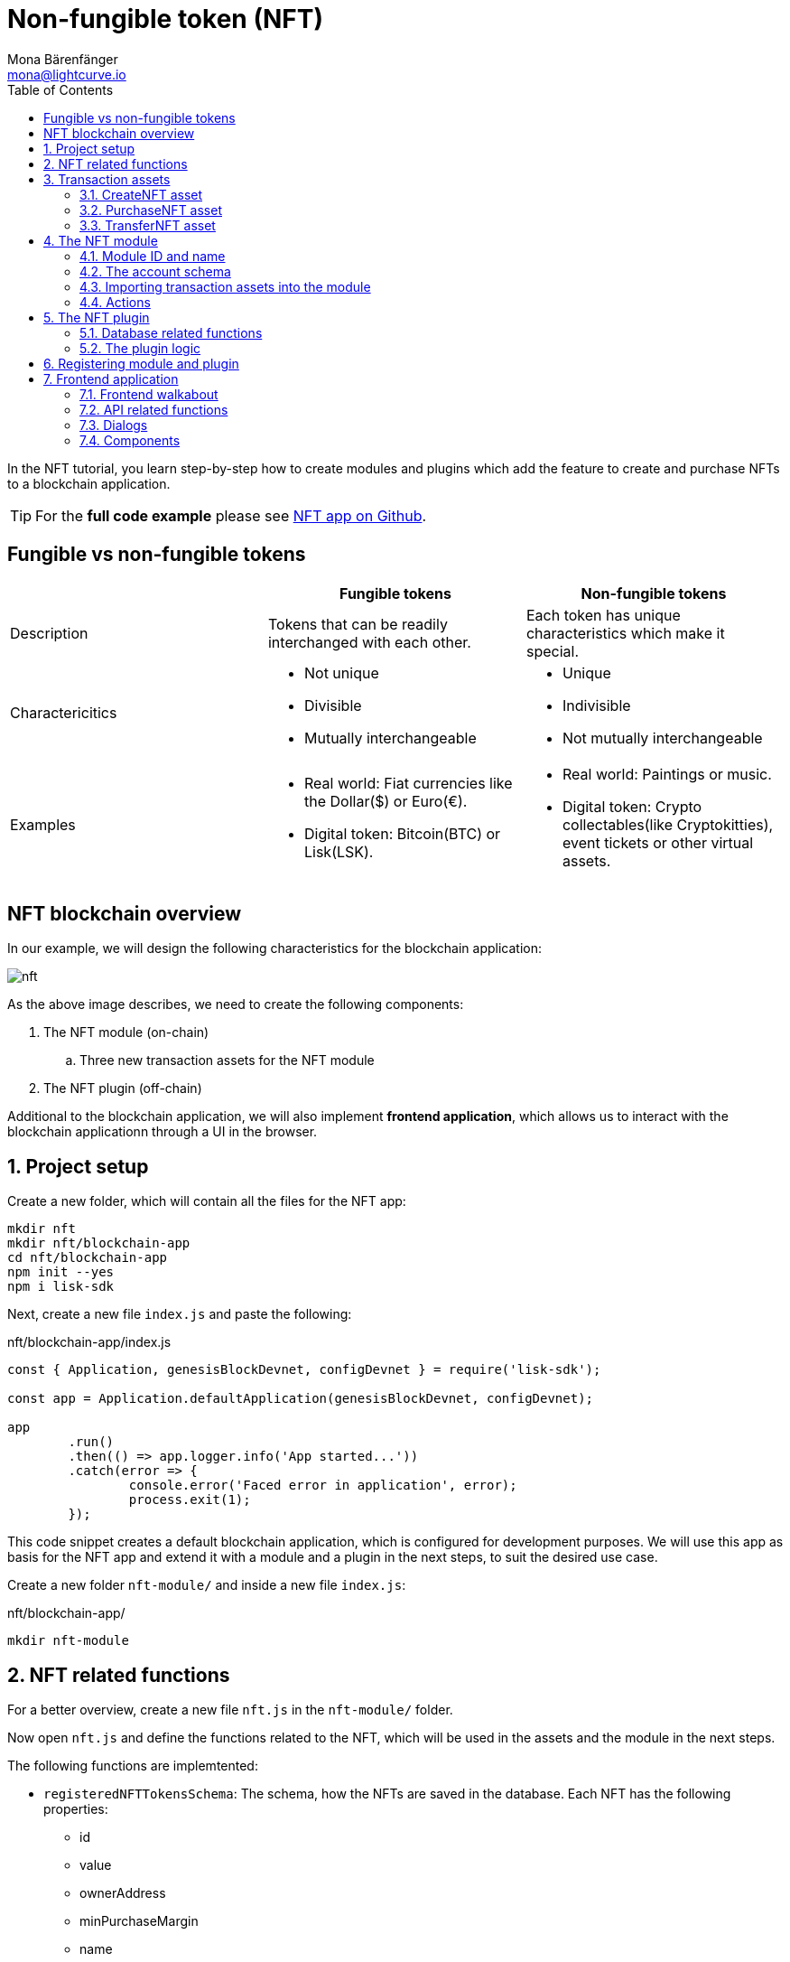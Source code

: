 = Non-fungible token (NFT)
Mona Bärenfänger <mona@lightcurve.io>
// Settings
:toc:
:idprefix:
:idseparator: -
:imagesdir: ../../assets/images
:experimental:
// External URLs
:url_github_nft: https://github.com/LiskHQ/lisk-sdk-examples/tree/development/tutorials/nft
:url_react_docs: https://reactjs.org/docs/getting-started.html
// Project URLs
:url_references_schemas: references/schemas.adoc
:url_references_token_module: token-module.adoc

In the NFT tutorial, you learn step-by-step how to create modules and plugins which add the feature to create and purchase NFTs to a blockchain application.

TIP: For the *full code example* please see {url_github_nft}[NFT app on Github^].

== Fungible vs non-fungible tokens

[cols=",,",options="header",stripes="hover"]
|===
|
|Fungible tokens
|Non-fungible tokens


|Description
|Tokens that can be readily interchanged with each other.
|Each token has unique characteristics which make it special.

|Charactericitics
a|
* Not unique
* Divisible
* Mutually interchangeable

a|
* Unique
* Indivisible
* Not mutually interchangeable

|Examples
a|
* Real world: Fiat currencies like the Dollar($) or Euro(€).
* Digital token: Bitcoin(BTC) or Lisk(LSK).
a|
* Real world: Paintings or music.
* Digital token: Crypto collectables(like Cryptokitties), event tickets or other virtual assets.
|===

== NFT blockchain overview

In our example, we will design the following characteristics for the blockchain application:

image:tutorials/nft/nft.png[]

As the above image describes, we need to create the following components:

. The NFT module (on-chain)
.. Three new transaction assets for the NFT module
. The NFT plugin (off-chain)

Additional to the blockchain application, we will also implement **frontend application**, which allows us to interact with the blockchain applicationn through a UI in the browser.

:sectnums:

== Project setup

Create a new folder, which will contain all the files for the NFT app:

[source,bash]
----
mkdir nft
mkdir nft/blockchain-app
cd nft/blockchain-app
npm init --yes
npm i lisk-sdk
----

Next, create a new file `index.js` and paste the following:

.nft/blockchain-app/index.js
[source,js]
----
const { Application, genesisBlockDevnet, configDevnet } = require('lisk-sdk');

const app = Application.defaultApplication(genesisBlockDevnet, configDevnet);

app
	.run()
	.then(() => app.logger.info('App started...'))
	.catch(error => {
		console.error('Faced error in application', error);
		process.exit(1);
	});
----

This code snippet creates a default blockchain application, which is configured for development purposes.
We will use this app as basis for the NFT app and extend it with a module and a plugin in the next steps, to suit the desired use case.

Create a new folder `nft-module/` and inside a new file `index.js`:

.nft/blockchain-app/
[source,bash]
----
mkdir nft-module
----

== NFT related functions

For a better overview, create a new file `nft.js` in the `nft-module/` folder.

Now open `nft.js` and define the functions related to the NFT, which will be used in the assets and the module in the next steps.

The following functions are implemtented:

* `registeredNFTTokensSchema`: The schema, how the NFTs are saved in the database.
Each NFT has the following properties:
** id
** value
** ownerAddress
** minPurchaseMargin
** name
* `CHAIN_STATE_NFT_TOKENS`: The key under which the NFTs are saved in the database.
* `createNFTToken()`: Creates a new NFT based on provided `name`, `ownerAddress`, `nonce`, `value` and  `minPurchaseMargin`.
The ID for the NFT is created by combining and hashing the owner address and its' current nonce, which in combination always creates a unique value.
This way it is ensured that each newly created NFT has a unique ID in the database.
* `setAllNFTTokens()`: Saves provided NFTs to the database.
* `getAllNFTTokens()`: Retrieves NFTs from the database.
* `getAllNFTTokensAsJSON()`: Returns all NFTs from the database as JSON.

[NOTE]
====
You might have spotted, that we use special parameters in the functions, like `stateStore` and `dataAccess`.
These variables are available in the module or plugin files, and are explained in more detail in the next sections.
====

.nft/blockchain-app/nft-module/nft.js
[source,js]
----
const { codec, cryptography } = require("lisk-sdk");

const registeredNFTTokensSchema = {
  $id: "lisk/nft/registeredTokens",
  type: "object",
  required: ["registeredNFTTokens"],
  properties: {
    registeredNFTTokens: {
      type: "array",
      fieldNumber: 1,
      items: {
        type: "object",
        required: ["id", "value", "ownerAddress", "minPurchaseMargin", "name"],
        properties: {
          id: {
            dataType: "bytes",
            fieldNumber: 1,
          },
          value: {
            dataType: "uint64",
            fieldNumber: 2,
          },
          ownerAddress: {
            dataType: "bytes",
            fieldNumber: 3,
          },
          minPurchaseMargin: {
            dataType: "uint32",
            fieldNumber: 4,
          },
          name: {
            dataType: "string",
            fieldNumber: 5,
          },
        },
      },
    },
  },
};

const CHAIN_STATE_NFT_TOKENS = "nft:registeredNFTTokens";

const createNFTToken = ({ name, ownerAddress, nonce, value, minPurchaseMargin }) => {
  const nonceBuffer = Buffer.alloc(8);
  nonceBuffer.writeBigInt64LE(nonce);
  // Create a unique seed by using a combination of the owner account address and the current nonce of the account.
  const seed = Buffer.concat([ownerAddress, nonceBuffer]);
  const id = cryptography.hash(seed);

  return {
    id,
    minPurchaseMargin,
    name,
    ownerAddress,
    value,
  };
};

const getAllNFTTokens = async (stateStore) => {
  const registeredTokensBuffer = await stateStore.chain.get(
    CHAIN_STATE_NFT_TOKENS
  );
  if (!registeredTokensBuffer) {
    return [];
  }

  const registeredTokens = codec.decode(
    registeredNFTTokensSchema,
    registeredTokensBuffer
  );

  return registeredTokens.registeredNFTTokens;
};

const getAllNFTTokensAsJSON = async (dataAccess) => {
  const registeredTokensBuffer = await dataAccess.getChainState(
    CHAIN_STATE_NFT_TOKENS
  );

  if (!registeredTokensBuffer) {
    return [];
  }

  const registeredTokens = codec.decode(
    registeredNFTTokensSchema,
    registeredTokensBuffer
  );

  return codec.toJSON(registeredNFTTokensSchema, registeredTokens)
    .registeredNFTTokens;
};

const setAllNFTTokens = async (stateStore, NFTTokens) => {
  const registeredTokens = {
    registeredNFTTokens: NFTTokens.sort((a, b) => a.id.compare(b.id)),
  };

  await stateStore.chain.set(
    CHAIN_STATE_NFT_TOKENS,
    codec.encode(registeredNFTTokensSchema, registeredTokens)
  );
};

module.exports = {
  registeredNFTTokensSchema,
  CHAIN_STATE_NFT_TOKENS,
  getAllNFTTokens,
  setAllNFTTokens,
  getAllNFTTokensAsJSON,
  createNFTToken,
};
----

== Transaction assets

The user shall have the ability to create, purchase and transfer NFTs in the network.
To do this, we create the corresponding transaction assets for the NFT module.
These transaction assets each define both, the asset schema for the transaction data, and the logic, how this data is applied and stored in the database.


.nft/blockchain-app/nft-module/
[source,bash]
----
mkdir transactions <1>
cd transactions/
----

<1> Create a new folder `transactions/`, which will contain the files for the transaction assets.

=== CreateNFT asset

Create a new file `create_nft.js` inside the newly created `transactions/` folder.

Now open the file and paste the code below:

.nft/blockchain-app/nft-module/transactions/create_nft.js
[source,js]
----
const { BaseAsset } = require("lisk-sdk");

// extend base asset to implement your custom asset
class CreateNFTAsset extends BaseAsset { <1>

}

module.exports = CreateNFTAsset; <2>
----

<1> Extend from the base asset to implement a custom asset.
<2> Export the asset, so it can be imported later into the custom module.

Now define all required properties for the transaction asset one after another.

==== Asset ID and name
.nft/blockchain-app/nft-module/transactions/create_nft.js
[source,js]
----
const { BaseAsset } = require("lisk-sdk");

// extend base asset to implement your custom asset
class CreateNFTAsset extends BaseAsset {
  // define unique asset name and id
  name = "createNFT"; <1>
  id = 0; <2>
}

module.exports = CreateNFTAsset;
----

<1> Set the asset name to `"createNFT"`.
<2> Set the asset id to `1`.

==== Asset schema

The asset schema describes the required datatypes and the structure of the data in the respective transaction asset.

TIP: For more information how schemas are used in the application, check out the xref:{url_references_schemas}[] reference.

For creating a new NFT, we require the following information:

* Name: The name of the NFT.
* Initial value: The inital value of the NFT.
* Minimal purchase margin: The % value of the initial value, that is added to the initial value when purchasing the NFT.

Therefore, create the schema like described below:

.nft/blockchain-app/nft-module/transactions/create_nft.js
[source,js]
----
const { BaseAsset } = require("lisk-sdk");

// extend base asset to implement your custom asset
class CreateNFTAsset extends BaseAsset {
  // define unique asset name and id
  name = "createNFT";
  id = 0;
  // define asset schema for serialization
  schema = {
    $id: "lisk/nft/create",
    type: "object",
    required: ["minPurchaseMargin", "initValue", "name"],
    properties: {
      minPurchaseMargin: {
        dataType: "uint32",
        fieldNumber: 1,
      },
      initValue: {
        dataType: "uint64",
        fieldNumber: 2,
      },
      name: {
        dataType: "string",
        fieldNumber: 3,
      },
    },
  };
}

module.exports = CreateNFTAsset;
----

Now that the `schema` defines what data to expect, we can use the `validate()` function to validate the received data of the transaction asset before applying it.

==== The `validate()` function

Before the data in the transaction asset is applied in the next step, use the `validate()` function to verify the correctness of the submitted data.

The `validate()` function has access to:

* `asset`: the posted transaction asset.

.nft/blockchain-app/nft-module/transactions/create_nft.js
[source,js]
----
const { BaseAsset } = require("lisk-sdk");

// extend base asset to implement your custom asset
class CreateNFTAsset extends BaseAsset {
  // define unique asset name and id
  name = "createNFT";
  id = 0;
  // define asset schema for serialization
  schema = {
    $id: "lisk/nft/create",
    type: "object",
    required: ["minPurchaseMargin", "initValue", "name"],
    properties: {
      minPurchaseMargin: {
        dataType: "uint32",
        fieldNumber: 1,
      },
      initValue: {
        dataType: "uint64",
        fieldNumber: 2,
      },
      name: {
        dataType: "string",
        fieldNumber: 3,
      },
    },
  };

  // verify if init value is > 0 <1>
  validate({asset}) {
    if (asset.initValue <= 0) {
      throw new Error("NFT init value is too low.");
    }
  };
}

module.exports = CreateNFTAsset;
----

<1> Verifies that the initial value of the NFT is greater than 0.
If not, the transaction is not applied, and a corresponding error is thrown.

==== The `apply()` function

The `apply()` function has access to:

* `asset`: the posted transaction asset.
* `stateStore`: The state store is a data structure that holds temporary state while processing a block.
It is used here to get and set certain data from and to the database.
* `reducerHandler`: Allows to use reducer functions of other modules inside the `apply()` function.
* `transaction`: the complete transaction object.

.nft/blockchain-app/nft-module/transactions/create_nft.js
[source,js]
----
const { BaseAsset } = require("lisk-sdk");
const {
  getAllNFTTokens,
  setAllNFTTokens,
  createNFTToken,
} = require("../nft"); <1>

// extend base asset to implement your custom asset
class CreateNFTAsset extends BaseAsset {
  // define unique asset name and id
  name = "createNFT";
  id = 0;
  // define asset schema for serialization
  schema = {
    $id: "lisk/nft/create",
    type: "object",
    required: ["minPurchaseMargin", "initValue", "name"],
    properties: {
      minPurchaseMargin: {
        dataType: "uint32",
        fieldNumber: 1,
      },
      initValue: {
        dataType: "uint64",
        fieldNumber: 2,
      },
      name: {
        dataType: "string",
        fieldNumber: 3,
      },
    },
  };

  // verify if init value is > 0
  validate({asset}) {
    if (asset.initValue <= 0) {
      throw new Error("NFT init value is too low.");
    }
  };

  async apply({ asset, stateStore, reducerHandler, transaction }) {
    // create NFT <2>
    const senderAddress = transaction.senderAddress;
    const senderAccount = await stateStore.account.get(senderAddress);
    const nftToken = createNFTToken({
      name: asset.name,
      ownerAddress: senderAddress,
      nonce: transaction.nonce,
      value: asset.initValue,
      minPurchaseMargin: asset.minPurchaseMargin,
    });

    // update sender account with unique NFT ID <3>
    senderAccount.nft.ownNFTs.push(nftToken.id);
    await stateStore.account.set(senderAddress, senderAccount);

    // debit tokens from sender account to create an NFT <4>
    await reducerHandler.invoke("token:debit", {
      address: senderAddress,
      amount: asset.initValue,
    });

    // save NFTs <5>
    const allTokens = await getAllNFTTokens(stateStore);
    allTokens.push(nftToken);
    await setAllNFTTokens(stateStore, allTokens);
  }
}

module.exports = CreateNFTAsset;
----

<1> Import `getAllNFTTokens`, `setAllNFTTokens` and `createNFTToken` fromt her `nft.js` file.
<2> Create the NFT based on the asset data and the sender address of the transaction.
<3> Push the ID of the newly created NFT into the sender account.
Save the updated sender account in the database.
<4> Debit the initial value of the NFT from the sender account.
<5> Push the newly created NFT into the list of all NFTs and save it in the database.

=== PurchaseNFT asset

Create a new file `purchase_nft.js` inside the `transactions/` folder.

Analog to the implementation of the `createNFT` asset, create the `purchaseNFT` asset by pasting the snippet below.

.nft/blockchain-app/nft-module/transactions/purchase_nft.js
[source,js]
----
const { BaseAsset } = require("lisk-sdk");
const { getAllNFTTokens, setAllNFTTokens } = require("../nft");

// extend base asset to implement your custom asset
class PurchaseNFTAsset extends BaseAsset {
  // define unique asset name and id
  name = "purchaseNFT";
  id = 1;
  // define asset schema for serialization
  schema = {
    $id: "lisk/nft/purchase",
    type: "object",
    required: ["nftId", "purchaseValue", "name"],
    properties: {
      nftId: {
        dataType: "bytes",
        fieldNumber: 1,
      },
      purchaseValue: {
        dataType: "uint64",
        fieldNumber: 2,
      },
      name: {
        dataType: "string",
        fieldNumber: 3,
      },
    },
  };

  async apply({ asset, stateStore, reducerHandler, transaction }) {
    // verify if purchasing nft exists <1>
    const nftTokens = await getAllNFTTokens(stateStore);
    const nftTokenIndex = nftTokens.findIndex((t) => t.id.equals(asset.nftId));

    if (nftTokenIndex < 0) {
      throw new Error("Token id not found");
    }
    // verify if minimum nft purchasing condition met <2>
    const token = nftTokens[nftTokenIndex];
    const tokenOwner = await stateStore.account.get(token.ownerAddress);
    const tokenOwnerAddress = tokenOwner.address;

    if (token && token.minPurchaseMargin === 0) {
      throw new Error("This NFT can not be purchased");
    }

    const tokenCurrentValue = token.value;
    const tokenMinPurchaseValue =
      tokenCurrentValue +
      (tokenCurrentValue * BigInt(token.minPurchaseMargin)) / BigInt(100);
    const purchaseValue = asset.purchaseValue;

    if (tokenMinPurchaseValue > purchaseValue) {
      throw new Error("Token can not be purchased value is too low. Minimum value: " + tokenMinPurchaseValue);
    }

    // remove nft from owner account <3>
    const purchaserAddress = transaction.senderAddress;
    const purchaserAccount = await stateStore.account.get(purchaserAddress);

    const ownerTokenIndex = tokenOwner.nft.ownNFTs.findIndex((a) =>
      a.equals(token.id)
    );
    tokenOwner.nft.ownNFTs.splice(ownerTokenIndex, 1);
    await stateStore.account.set(tokenOwnerAddress, tokenOwner);

    // add nft to purchaser account <4>
    purchaserAccount.nft.ownNFTs.push(token.id);
    await stateStore.account.set(purchaserAddress, purchaserAccount);

    token.ownerAddress = purchaserAddress;
    token.value = purchaseValue;
    nftTokens[nftTokenIndex] = token;
    await setAllNFTTokens(stateStore, nftTokens);

    // debit LSK tokens from purchaser account <5>
    await reducerHandler.invoke("token:debit", {
      address: purchaserAddress,
      amount: purchaseValue,
    });

    // credit LSK tokens to purchaser account <6>
    await reducerHandler.invoke("token:credit", {
      address: tokenOwnerAddress,
      amount: purchaseValue,
    });
  }
}

module.exports = PurchaseNFTAsset;
----

<1> First verify, that the NFT which is purchased exists in the database.
To do this, we request all NFTs with `getAllNFTTokens()` and search inside the returned list for the desired NFT ID.
If no NFT is found, a corresponding error is thrown.
<2> If the NFT was found, it is retrieved from the database, and the minimum purchase value of the token is compared to the purchase value in the transaction asset.
If the purchase value in the transaction asset is equal or higher than the minimal purchase value of the NFT, the NFT can be purchased.
Otherwise, an error will be thrown.
<3> Next, it is needed to remove the NFT from the current owner account.
The `StateStore` is used here to retrieve the owner account data from the database and later to update the owner account in the database, after the token ID has been removed from their owned tokens.
<4> Next, we add the NFT to the account of the purchaser.
The `StateStore` is used again to update the purchaser account in the database, after the token ID has been added to their owned tokens.
<5> Now we need to debit the purchase value from the purchasers account.
We use here the `reducerHandler` and invoke `token:debit` from xref:{url_references_token_module}[] which allows to conveniently debit tokens from an account.
<6> Finally we need to credit the purchase value to the owners account.
We use here the `reducerHandler` and invoke `token:debit` from xref:{url_references_token_module}[] which allows to conveniently credit tokens to an account.

=== TransferNFT asset
The last transaction asset that we want to implement in this tutorial is the `transferNFT` transaction.

Create a new file `transfer_nft.js` inside the `transactions/` folder.
Create the `transferNFT` asset by pasting the snippet below.

.nft/blockchain-app/nft-module/transactions/transfer_nft.js
[source,js]
----
const { BaseAsset } = require("lisk-sdk");
const { getAllNFTTokens, setAllNFTTokens } = require("../nft_token");

// 1.extend base asset to implement your custom asset
class TransferNFTAsset extends BaseAsset {
  // 2.define unique asset name and id
  name = "transferNFT";
  id = 2;
  // 3.define asset schema for serialization
  schema = {
    $id: "lisk/nft/transfer",
    type: "object",
    required: ["nftId", "recipient"],
    properties: {
      nftId: {
        dataType: "bytes",
        fieldNumber: 1,
      },
      recipient: {
        dataType: "bytes",
        fieldNumber: 2,
      },
      name: {
        dataType: "string",
        fieldNumber: 3,
      },
    },
  };

  async apply({ asset, stateStore, reducerHandler, transaction }) {
    const nftTokens = await getAllNFTTokens(stateStore);
    const nftTokenIndex = nftTokens.findIndex((t) => t.id.equals(asset.nftId));

    // 4.verify if the nft exists <1>
    if (nftTokenIndex < 0) {
      throw new Error("Token id not found");
    }
    const token = nftTokens[nftTokenIndex];
    const tokenOwnerAddress = token.ownerAddress;
    const senderAddress = transaction.senderAddress;
    // 5.verify that the sender owns the nft <2>

    if (!tokenOwnerAddress.equals(senderAddress)) {
      throw new Error("An NFT can only be transferred by the owner of the NFT.");
    }

    const tokenOwner = await stateStore.account.get(tokenOwnerAddress);
    // 6.remove nft from the owner account <3>
    const ownerTokenIndex = tokenOwner.nft.ownNFTs.findIndex((a) =>
      a.equals(token.id)
    );
    tokenOwner.nft.ownNFTs.splice(ownerTokenIndex, 1);
    await stateStore.account.set(tokenOwnerAddress, tokenOwner);

    // 7.add nft to the recipient account <4>
    const recipientAddress = asset.recipient;
    const recipientAccount = await stateStore.account.get(recipientAddress);
    recipientAccount.nft.ownNFTs.push(token.id);
    await stateStore.account.set(recipientAddress, recipientAccount);

    token.ownerAddress = recipientAddress;
    nftTokens[nftTokenIndex] = token;
    await setAllNFTTokens(stateStore, nftTokens);
  }
}

module.exports = TransferNFTAsset;
----

<1> First verify, that the NFT which is purchased exists in the database.
To do this, we request all NFTs with `getAllNFTTokens()` and search inside the returned list for the desired NFT ID.
If no NFT is found, a corresponding error is thrown.
<2> Next verify, that the account who wants to transfer the NFT actually owns the NFT.
<3> Next, it is needed to remove the NFT from the current owner account.
The `StateStore` is used here to retrieve the owner account data from the database and later to update the owner account in the database, after the token ID has been removed from their owned tokens.
<4> Next, we add the NFT to the account of the recipient.
The `StateStore` is used again to update the recipient account in the database, after the token ID has been added to their owned tokens.

== The NFT module

Inside the `nft-module/`, create a new file `index.js`.

Open `index.js` and create the skeleton, which will contain all parts of the NFT module:

.nft/blockchain-app/nft-module/index.js
[source,js]
----
const { BaseModule } = require("lisk-sdk");

class NFTModule extends BaseModule { <1>

}

module.exports = { NFTModule }; <2>
----

<1> Extend from the base module to implement a custom module.
<2> Export the module, so it can be imported later into the application.

Now define all required properties for the module one after another.

=== Module ID and name
Let's start with the most easy ones: defining the module name and id.

.nft/blockchain-app/nft-module/index.js
[source,js]
----
const { BaseModule } = require("lisk-sdk");

class NFTModule extends BaseModule {
  name = "nft"; <1>
  id = 1024; <2>
}

module.exports = { NFTModule };
----

<1> Set the module name to `"nft"`.
<2> Set the module id to `1024`.

You can choose any module name, but it has to be unique in the network.
Same goes for the ID, though the minimum value for it is `1024`, as the other IDs are reserved for future default modules of the Lisk SDK.

=== The account schema
Next, define the account schema.
This property defines the properties, that are added to each network account by the module, if it is registered with the application later.

Here, we expect each account to have a property `ownNFTs`, which is an array of NFTs which the account owns.
By default, it is empty.

.nft/blockchain-app/nft-module/index.js
[source,js]
----
const { BaseModule } = require("lisk-sdk");

// Extend base module to implement your custom module
class NFTModule extends BaseModule {
  name = "nft";
  id = 1024;
  accountSchema = {
    type: "object",
    required: ["ownNFTs"],
    properties: {
      ownNFTs: {
        type: "array",
        fieldNumber: 4,
        items: {
          dataType: "bytes",
        },
      },
    },
    default: {
      ownNFTs: [],
    },
  };
}

module.exports = { NFTModule };

----

=== Importing transaction assets into the module

Now let's import the transactions which were created in section 2: <<transaction-assets>> into the module.

Add them to the `tansactionAssets` property like shown in the snippet below:

.nft/blockchain-app/nft-module/index.js
[source,js]
----
const { BaseModule } = require("lisk-sdk");
const { getAllNFTTokensAsJSON } = require("./nft");

const CreateNFT = require("./transactions/create_nft");
const PurchaseNFT = require("./transactions/purchase_nft");
const TransferNFT = require("./transactions/transfer_nft");

// Extend base module to implement your custom module
class NFTModule extends BaseModule {
  name = "nft";
  id = 1024;
  accountSchema = {
    type: "object",
    required: ["ownNFTs"],
    properties: {
      ownNFTs: {
        type: "array",
        fieldNumber: 4,
        items: {
          dataType: "bytes",
        },
      },
    },
    default: {
      ownNFTs: [],
    },
  };
  // Add the transaction assets to the module
  transactionAssets = [new CreateNFT(), new PurchaseNFT(), new TransferNFT()];
}

module.exports = { NFTModule };

----

=== Actions

As a last feature for the NFT module, we create an action `getAllNFTTokens` which will allow the NFT plugin later to retrieve a list of all existing NFT tokens.

To implement it, we use the function `getAllNFTTokensAsJSON()`, which has been described in section <<nft-related-functions>>.

.nft/blockchain-app/nft-module/index.js
[source,js]
----
const { BaseModule } = require("lisk-sdk");
const { getAllNFTTokensAsJSON } = require("./nft");

const CreateNFT = require("./transactions/create_nft");
const PurchaseNFT = require("./transactions/purchase_nft");

// Extend base module to implement your custom module
class NFTModule extends BaseModule {
  name = "nft";
  id = 1024;
  accountSchema = {
    type: "object",
    required: ["ownNFTs"],
    properties: {
      ownNFTs: {
        type: "array",
        fieldNumber: 4,
        items: {
          dataType: "bytes",
        },
      },
    },
    default: {
      ownNFTs: [],
    },
  };
  transactionAssets = [new CreateNFT(), new PurchaseNFT()];
  actions = {
    // get all the registered nfts from blockchain
    getAllNFTTokens: async () => getAllNFTTokensAsJSON(this._dataAccess),
  };
}

module.exports = { NFTModule };

----

== The NFT plugin

Now that all on-chain logic for the NFTs is defined in the NFT module, let's add a corresponding NFT plugin, which will handle the off-chain logic for the NFT app.

The NFT plugin shall provide a HTTP API which offers new endpoints for NFT related data from the blockchain.

Move out of the `nft-module` folder back into the `blockchain-app` folder.
Create a new folder `nft-api-plugin/`.

Inside the `nft-api-plugin/` folder, create a new file `index.js`.

.nft/blockchain-app/
[source,bash]
----
mkdir nft-api-plugin
touch nft-api-plugin/index.js
----

Open `index.js` and create the skeleton, which will contain all parts of the NFT plugin:

.nft/blockchain-app/nft-api-plugin/index.js
[source,js]
----
const { BasePlugin } = require("lisk-sdk");
const pJSON = require("../package.json");

class NFTAPIPlugin extends BasePlugin { <1>
  _server = undefined;
  _app = undefined;
  _channel = undefined;
  _db = undefined;
  _nodeInfo = undefined;

  static get alias() { <2>
    return "NFTHttpApi";
  }

  static get info() { <3>
    return {
      author: pJSON.author,
      version: pJSON.version,
      name: pJSON.name,
    };
  }

  get defaults() {
    return {};
  }

  get events() {
    return [];
  }

  get actions() {
    return {};
  }
}

module.exports = { NFTAPIPlugin }; <4>
----

<1> Extend from the base plugin to implement a custom plugin.
<2> Set the alias for the plugin to `NFTHttpApi`.
<3> Set the meta information for the plugin.
Here, we use the data from the `package.json` file.
<4> Export the plugin, so it can be imported later into the application.

=== Database related functions
For a better overview, first create another file which will contain the functions related to the plugin database.
Here, we use a key-value store to save the data, similar to how the on-chain related data is saved in the default key-value store of the blockchain application.

Create a new file `db.js`.
Paste the below snippet into the newly created file `db.js`.

`db.js` contains various functions that take care of the following aspects:

* `getDBInstance(dataPath,dbName)`: Creates a new key-value store `nft_plugin.db` for the NFT plugin.
The key-value store is used to store NFT related blockchain information of the plugin in a schema that makes it conveniently accessible for third party services.
* `saveTransactions(db, payload)`: Saves new transactions to the DB.
* `getAllTransactions(db, registeredSchema)`: Returns a list of all transactions from the DB.
* `getNFTHistory(db, dbKey)`: Returns the owner history of an NFT.
* `saveNFTHistory(db, decodedBlock, registeredModules)`: Filters for transactions of the NFT module in the decoded block.
Updates the NFT history based on the found NFT transaction in the block.
Saves the individual owner history for the corresponding NFTs in the database.

.nft/blockchain-app/nft-api-plugin/db.js
[source,js]
----
const fs_extra = require("fs-extra");
const os = require("os");
const path = require("path");
const { cryptography, codec, db } = require("lisk-sdk");

const DB_KEY_TRANSACTIONS = "nft:transactions"; <1>

// Schemas
const encodedTransactionSchema = { <2>
  $id: 'nft/encoded/transactions',
  type: 'object',
  required: ['transactions'],
  properties: {
    transactions: {
      type: 'array',
      fieldNumber: 1,
      items: {
        dataType: 'bytes',
      },
    },
  },
};

const encodedNFTHistorySchema = { <3>
  $id: 'nft/encoded/nftHistory',
  type: 'object',
  required: ['nftHistory'],
  properties: {
    nftHistory: {
      type: 'array',
      fieldNumber: 1,
      items: {
        dataType: 'bytes',
      },
    },
  },
};

const getDBInstance = async (dataPath = '~/.lisk/nft-app/', dbName = 'nft_plugin.db') => {
  const dirPath = path.join(dataPath.replace('~', os.homedir()), 'plugins/data', dbName);
  await fs_extra.ensureDir(dirPath);
  return new db.KVStore(dirPath);
};

const saveTransactions = async (db, payload) => {
  const savedTransactions = await getTransactions(db);
  const transactions = [...savedTransactions, ...payload];
  const encodedTransactions = codec.encode(encodedTransactionSchema, { transactions });
  await db.put(DB_KEY_TRANSACTIONS, encodedTransactions);
};

const getTransactions = async (db) => {
  try {
    const encodedTransactions = await db.get(DB_KEY_TRANSACTIONS);
    const { transactions } = codec.decode(encodedTransactionSchema, encodedTransactions);
    return transactions;
  }
  catch (error) {
    return [];
  }
};

const getAllTransactions = async (db, registeredSchema) => {
  const savedTransactions = await getTransactions(db);
  const transactions = [];
  for (const trx of savedTransactions) {
    transactions.push(decodeTransaction(trx, registeredSchema));
  }
  return transactions;
};

const getNFTHistory = async (db, dbKey) => {
  try {
    const encodedNFTHistory = await db.get(dbKey);
    const { nftHistory } = codec.decode(encodedNFTHistorySchema, encodedNFTHistory);

    return nftHistory;
  }
  catch (error) {
    return [];
  }
};

const saveNFTHistory = async (db, decodedBlock, registeredModules) => {
  decodedBlock.payload.map(async trx => {
    const module = registeredModules.find(m => m.id === trx.moduleID);
    if (module.name === 'nft') {
      const dbKey = `nft/${trx.asset.nftId}`; <4>
      const base32Address = cryptography.getBase32AddressFromPublicKey(Buffer.from(trx.senderPublicKey, 'hex'), 'lsk');
      const savedHistory = await getNFTHistory(db, dbKey);
      const nftHistory = [Buffer.from(base32Address, 'binary'), ...savedHistory];
      const encodedNFTHistory = codec.encode(encodedNFTHistorySchema, { nftHistory });
      await db.put(dbKey, encodedNFTHistory);
    }
  });
};

const decodeTransaction = (
  encodedTransaction,
  registeredSchema,
) => {
  const transaction = codec.decode(registeredSchema.transaction, encodedTransaction);
  const assetSchema = getTransactionAssetSchema(transaction, registeredSchema);
  const asset = codec.decode(assetSchema, transaction.asset);
  const id = cryptography.hash(encodedTransaction);
  return {
    ...codec.toJSON(registeredSchema.transaction, transaction),
    asset: codec.toJSON(assetSchema, asset),
    id: id.toString('hex'),
  };
};

const getTransactionAssetSchema = (
  transaction,
  registeredSchema,
) => {
  const txAssetSchema = registeredSchema.transactionsAssets.find(
    assetSchema =>
      assetSchema.moduleID === transaction.moduleID && assetSchema.assetID === transaction.assetID,
  );
  if (!txAssetSchema) {
    throw new Error(
      // eslint-disable-next-line @typescript-eslint/restrict-template-expressions
      `ModuleID: ${transaction.moduleID} AssetID: ${transaction.assetID} is not registered.`,
    );
  }
  return txAssetSchema.schema;
};

module.exports = {
  getDBInstance,
  getAllTransactions,
  getTransactions,
  saveTransactions,
  saveNFTHistory,
  getNFTHistory,
}
----


<1> `DB_KEY_TRANSACTIONS`: The key we use to save the transactions in the key-value store.
<2> `encodedTransactionSchema`: The schema how the transactions will be saved in the key-value store.
Here, we define a simple array which contains the encoded transactions.
<3> `encodedNFTHistorySchema`: The schema how the owner history of an NFT is saved in the key-value store
Here, we define a simple array, which contains the adresses of the current and all previous owners of the NFT.
<4> `dbKey`: The key we use to save the owner history of a NFT in the key-value store.

=== The plugin logic

Now go back to `index.js` and implement the desired plugin logic.

The plugin shall provide the following additional data to the application:

* a list of all existing NFTs and their corresponding owner history.
* details of an NFT including the owner history, by NFT ID.
* a list of all transactions, including their module and asset IDs and the transaction asset.

To create this data, the plugin needs to listen to events for new blocks in the blockchain application.
When a new block is created, the plugin checks if the block contains transactions and if so, saves them in the key-value store of the plugin.
In case the block contains transactions of the NFT module, it will also update the owner history of the NFTs in the key-value store.

We will then create an HTTP server and create the required API endpoints to serve the data to the frontend application.

We define all of this inside of the `load()` function.
All code inside the `load()` function is executed by the blockchain application when it loads the plugin.

The code in the `unload()` function is executed in complement by the blockchain application when it unloads the plugin.

.nft/blockchain-app/nft-api-plugin/index.js
[source,js]
----
const express = require("express");
const cors = require("cors");
const { BasePlugin, codec } = require("lisk-sdk");
const pJSON = require("../package.json");
const { getDBInstance, getNFTHistory, getAllTransactions, saveNFTHistory, saveTransactions } = require("./db");

// 1.plugin can be a daemon/HTTP/Websocket service for off-chain processing
class NFTAPIPlugin extends BasePlugin {
  _server = undefined;
  _app = undefined;
  _channel = undefined;
  _db = undefined;
  _nodeInfo = undefined;

  static get alias() {
    return "NFTHttpApi";
  }

  static get info() {
    return {
      author: pJSON.author,
      version: pJSON.version,
      name: pJSON.name,
    };
  }

  get defaults() {
    return {};
  }

  get events() {
    return [];
  }

  get actions() {
    return {};
  }

  async load(channel) {
    this._app = express();
    this._channel = channel;
    this._db = await getDBInstance();
    this._nodeInfo = await this._channel.invoke("app:getNodeInfo");


    this._app.use(cors({ origin: "*", methods: ["GET", "POST", "PUT"] }));
    this._app.use(express.json());

    this._app.get("/api/nft_tokens", async (_req, res) => {
      const nftTokens = await this._channel.invoke("nft:getAllNFTTokens");
      const data = await Promise.all(nftTokens.map(async token => {
        const dbKey = `${token.name}`;
        let tokenHistory = await getNFTHistory(this._db, dbKey);
        tokenHistory = tokenHistory.map(h => h.toString('binary'));
        return {
          ...token,
          tokenHistory,
        }
      }));

      res.json({ data });
    });

    this._app.get("/api/nft_tokens/:id", async (req, res) => {
      const nftTokens = await this._channel.invoke("nft:getAllNFTTokens");
      const token = nftTokens.find((t) => t.id === req.params.id);
      const dbKey = `${token.name}`;
      let tokenHistory = await getNFTHistory(this._db, dbKey);
      tokenHistory = tokenHistory.map(h => h.toString('binary'));

      res.json({ data: { ...token, tokenHistory } });
    });

    this._app.get("/api/transactions", async (_req, res) => {
      const transactions = await getAllTransactions(this._db, this.schemas);

      const data = transactions.map(trx => {
        const module = this._nodeInfo.registeredModules.find(m => m.id === trx.moduleID);
        const asset = module.transactionAssets.find(a => a.id === trx.assetID);
        return {
          ...trx,
          ...trx.asset,
          moduleName: module.name,
          assetName: asset.name,
        }
      })
      res.json({ data });
    });

    this._subscribeToChannel();

    this._server = this._app.listen(8080, "0.0.0.0");
  }

  _subscribeToChannel() {
    // listen to application events and enrich blockchain data for UI/third party application
    this._channel.subscribe('app:block:new', async (data) => {
      const { block } = data;
      const { payload } = codec.decode(
        this.schemas.block,
        Buffer.from(block, 'hex'),
      );
      if (payload.length > 0) {
        await saveTransactions(this._db, payload);
        const decodedBlock = this.codec.decodeBlock(block);
        // save NFT transaction history
        await saveNFTHistory(this._db, decodedBlock, this._nodeInfo.registeredModules);
      }
    });
  }

  async unload() {
    // close http server
    await new Promise((resolve, reject) => {
      this._server.close((err) => {
        if (err) {
          reject(err);
          return;
        }
        resolve();
      });
    });
    // close database connection
    await this._db.close();
  }
}

module.exports = { NFTAPIPlugin };
----

== Registering module and plugin

Now that the NFT module and plugin have been implemented, we need to let the blockchain application know about them.

This is done by registering them with the blockchain application like shown below.

Open again the `nft/blockchain-app/index.js` file and paste the following code:

.nft/blockchain-app/index.js
[source,js]
----
// 1.Import lisk sdk to create the blockchain application
const {
	Application,
	configDevnet,
	genesisBlockDevnet,
	HTTPAPIPlugin,
	utils,
} = require('lisk-sdk');

// 2.Import NFT module and Plugin
const { NFTModule } = require('./nft-module');
const { NFTAPIPlugin } = require('./nft-api-plugin');

// 3.Update the genesis block accounts to include NFT module attributes
genesisBlockDevnet.header.timestamp = 1605699440;
genesisBlockDevnet.header.asset.accounts = genesisBlockDevnet.header.asset.accounts.map(
	(a) =>
		utils.objects.mergeDeep({}, a, {
			nft: {
				ownNFTs: [],
			},
		}),
);

// 4.Update application config to include unique label
// and communityIdentifier to mitigate transaction replay
const appConfig = utils.objects.mergeDeep({}, configDevnet, {
	label: 'nft-app',
	genesisConfig: { communityIdentifier: 'NFT' }, //In order to have a unique networkIdentifier
	logger: {
		consoleLogLevel: 'info',
	},
});

// 5.Initialize the application with genesis block and application config
const app = Application.defaultApplication(genesisBlockDevnet, appConfig);

// 6.Register custom NFT Module and Plugins
app.registerModule(NFTModule);
app.registerPlugin(HTTPAPIPlugin);
app.registerPlugin(NFTAPIPlugin);

// 7.Run the application
app
	.run()
	.then(() => console.info('NFT Blockchain running....'))
	.catch(console.error);

----

Save and close the `index.js`.

When you start the application now again with `node index.js`, the blockchain application will load the newly created NFT module and the plugins and the new features become availalbe to the blockchain application.

In the next step, we will build a simple React frontend, which allows us to interact with the blockchain application through the browser.

== Frontend application

The final part of the NFT application is the frontend application.

[NOTE]
====
The development of the frontend application is absolutely flexible, and you can use any technology stack that you feel comfortable with.

In this example, we use React to build the client application.
====

This tutorial is mainly about explaining how to build with the Lisk SDK, therefore other parts of the frontend app wont be explained in much detail.
You can get more information about how to build React application for example at the {url_react_docs}[official React documentation^].

For convenience, clone the `development` branch from the `lisk-sdk-examples` GitHub repository and use the prepared NFT frontend-app from the sdk examples.

.nft/
[source,bash]
----
git clone https://github.com/LiskHQ/lisk-sdk-examples.git
mv lisk-sdk-examples/tutorials/nft/frontend-app frontend-app
rm -r ./lisk-sdk-examples
cd frontend-app
npm i
----

At this point you can already try out the frontend an verify that the NFT blockchain application works as expected:

First open a second terminal window, navigate to `nft/blockchain-app` and start the blockchain application with `node index.js`, if it is not already running.

In the first terminal window, start the frontend application with

[source,bash]
----
npm start
----

This should open the React app in the browser under http://localhost:3000/.

=== Frontend walkabout

Before we explore the code of the frontend app, lets first take a tour through the frontend in the browser, to see how it all works together.

In the example screenshots we use the following account credentials:

[source,json]
----
{
  "artist": {
    "passphrase": "boss annual room suspect ride robot connect repeat relax govern dolphin depth",
    "binaryAddress": "lsktxksfsbmkmoto68y7edszaecgpnaxqqg7cs43d"
  },
  "collector1": {
    "passphrase": "mammal fan below aspect thing iron uniform then humble double endorse gauge",
    "binaryAddress": "lskybgqryr9tk4m3rdp66ethaf6xurm6hj8c93udo"
  },
  "collector2": {
    "passphrase": "emotion project prepare cream double damage gentle basket submit enhance between drill",
    "binaryAddress": "lskha38ewso7do8zeuqx8qnyoqd8962mk48atknbs"
  }
}
----

But you can also create new credentials by using the `Create Account` dialog:

image:tutorials/nft/02-create-account.png[]

==== The home page

The home page is the landing page you see when opening the frontend app under `http://localhost:3000/` in the browser.

image:tutorials/nft/01-home-notes.png[]

On the first start of the app, the page is pretty empty, but once we created the first NFTs, the home page will display all existing NFTs and their details.

In the top bar, there is a link to the transactions explorer, which displays a list of all transactions which are included in the blockchain.
Currently, it should be empty as well, as we haven't send any transactions yet.

On the bottom right, there is a button that allows to open the different dialogs for creating a new account, transferring tokens from one account to another and, most importantly, for creating new NFTs.

To be able to create and purchase a new NFT, an account needs to have some tokens in the account balance.
Therefore, we first need to transfer some tokens to the created accounts.

==== Transferring funds

Click on the `Transfer tokens` dialog and transfer a decent amount of tokens to the above described demo accounts.
In our example, we transfer 2000 tokens to the artist account, and each 1000 tokens to the collector accounts.

image:tutorials/nft/03-transfer-funds.png[]

As passphrase, use the passphrase of the genesis account, by clicking on the button `Use genesis account`.
Now click on `Send funds`.
This will send the specified tokens from the genesis account to the specified account in the `Recipient Address` field.

This will post a corresponding transfer transaction to the blockchain application.

It is possible to verify the transaction got included in ablock by observing the logs of the blockchain application:

.Logs of the blockchain app when a valid transaction is posted to the node
----
15:20:56 INFO lisk-framework: Added transaction to pool (module=lisk:app)
{
 "id": "b9d81d996886f28d2f9fd102c2d8407dc86df941eeea0b03c004080e0f100f27",
 "nonce": "0",
 "senderPublicKey": "836d4f07c7db6d10c84394c60549d3f95cf61354e2ab5b0965a3fe7120e2f70d"
}
15:21:00 INFO lisk-framework: New block added to the chain (module=lisk:app)
{
 "id": "f6d2ee7cb0e76938340f0b8a946389d518e7f27c062759f2c78f47d2841a7010",
 "height": 787,
 "numberOfTransactions": 1
}
----

==== Creating a new NFT

Now that all accounts have some tokens in their account balance, use the artist account credentials to create a new NFT.

image:tutorials/nft/04-create-nft.png[]

After approx. 10 seconds, the NFT should appear on the home page, after refreshing the page.

At the bottom of the NFT card, the user has now the option to transfer or purchase the NFT.

image:tutorials/nft/05-home-nft.png[]

==== Transferring an NFT

To test the `Transfer NFT` option, transfer the NFT now to the Collector1 account:

[IMPORTANT]
====
You must use the passphrase of the current owner of the NFT to sign this transaction.

If a different account than the owner tries to transfer the NFT, the application will throw an error `An NFT can only be transferred by the owner of the NFT.`, which we defined before in the <<transfernft-asset>> section.
====

image:tutorials/nft/06-transfer-nft.png[]

Now wait 10 seconds and refresh the home page again, to see the updated owner and history of the NFT.

image:tutorials/nft/07-home-nft.png[]

==== Purchasing an NFT

To test the `Purchase NFT` option, purchase the NFT with the Collector2 account:

image:tutorials/nft/08-purchase-nft.png[]

Now wait again 10 seconds, to see the updated owner and history of the NFT.

Click on the account addresses in the NFT history, to go see the account details of the corresponding account on a new page:

.Collector1 account details
image:tutorials/nft/10-collector1-account-page.png[]

.Collector2 account details
image:tutorials/nft/09-collector2-account-page.png[]

On the account page of Collector2, the NFT is now included.

Have a close look at the `Token value` property, which has increased from 120 to 132 because of the purchase.

==== The transactions explorer

Click on the `Transactions` link in the top bar, to get to the transaction explorer.

Here you see a list of all transactions, which have been posted in the network so far, including a few details like their respective module and asset name, the sender address and the transaction ID.

image:tutorials/nft/11-transactions.png[]

==== Creating non-purchasable NFTs

If you feel like it, play around a little more with the NFT app byb creating more NFTs and accounts.

For example, it is also possible to create non-purchasable NFTs by setting the minimum purchase margin to zero.

image:tutorials/nft/12-create-mew.png[]

The refreshed home page will then look like this:

image:tutorials/nft/13-home-nft.png[]

Next let's take a dive into the most important parts of the frontend app, regarding the blockchain related logic.

=== API related functions

.frontend-app/src/api/index.js
[source,js]
----
export const fetchNodeInfo = async () => {
  return fetch("http://localhost:4000/api/node/info")
    .then((res) => res.json())
    .then((res) => res.data);
};

export const fetchAccountInfo = async (address) => {
  return fetch(`http://localhost:4000/api/accounts/${address}`)
    .then((res) => res.json())
    .then((res) => res.data);
};

export const sendTransactions = async (tx) => {
  return fetch("http://localhost:4000/api/transactions", {
    method: "POST",
    headers: {
      "Content-Type": "application/json",
    },
    body: JSON.stringify(tx),
  })
    .then((res) => res.json())
    .then((res) => res.data);
};

export const fetchAllNFTTokens = async () => {
  return fetch("http://localhost:8080/api/nft_tokens")
    .then((res) => res.json())
    .then((res) => res.data);
};

export const fetchNFTToken = async (id) => {
  return fetch(`http://localhost:8080/api/nft_tokens/${id}`)
    .then((res) => res.json())
    .then((res) => res.data);
};

export const getAllTransactions = async () => {
  return fetch(`http://localhost:8080/api/transactions`)
    .then((res) => res.json())
    .then((res) => {
      return res.data;
    });
};
----

=== Dialogs

==== Create account dialog

.frontend-app/src/components/dialogs/CreateAccountDialog.js
[source,jsx]
----
import React, { Fragment, useState, useEffect } from "react";
import {
  Dialog,
  DialogTitle,
  DialogContent,
  TextField,
} from "@material-ui/core";
import { makeStyles } from "@material-ui/core/styles";
import { passphrase, cryptography } from "@liskhq/lisk-client";

const useStyles = makeStyles((theme) => ({
  root: {
    "& .MuiTextField-root": {
      margin: theme.spacing(1),
    },
  },
}));

export default function CreateAccountDialog(props) {
  const [data, setData] = useState({ passphrase: "", address: "" });
  const classes = useStyles();

  useEffect(() => {
    const pw = passphrase.Mnemonic.generateMnemonic();
    const address = cryptography.getBase32AddressFromPassphrase(pw).toString("hex");
    setData({ passphrase: pw, address });
  }, [props.open]);

  return (
    <Fragment>
      <Dialog open={props.open} onBackdropClick={props.handleClose} fullWidth>
        <DialogTitle id="alert-dialog-title">
          {"Please copy the address and passphrase"}
        </DialogTitle>
        <DialogContent>
          <form noValidate autoComplete="off" className={classes.root}>
            <TextField
              label="Passphrase"
              value={data.passphrase}
              fullWidth
              InputProps={{
                readOnly: true,
              }}
            />
            <TextField
              label="Address"
              value={data.address}
              fullWidth
              InputProps={{
                readOnly: true,
              }}
            />
          </form>
        </DialogContent>
      </Dialog>
    </Fragment>
  );
}
----
==== Create NFT dialog
.frontend-app/src/components/dialogs/CreateNFTTokenDialog.js
[source,jsx]
----
import React, { Fragment, useContext, useState } from "react";
import {
  Dialog,
  DialogTitle,
  DialogContent,
  TextField,
  Button,
  DialogActions,
} from "@material-ui/core";
import { makeStyles } from "@material-ui/core/styles";
import { NodeInfoContext } from "../../context";
import { createNFTToken } from "../../utils/transactions/create_nft_token";
import * as api from "../../api";

const useStyles = makeStyles((theme) => ({
  root: {
    "& .MuiTextField-root": {
      margin: theme.spacing(1),
    },
  },
}));

export default function CreateNFTTokenDialog(props) {
  const nodeInfo = useContext(NodeInfoContext);
  const classes = useStyles();
  const [data, setData] = useState({
    name: "",
    initValue: "",
    minPurchaseMargin: "",
    fee: "",
    passphrase: "",
  });

  const handleChange = (event) => {
    event.persist();
    setData({ ...data, [event.target.name]: event.target.value });
  };

  const handleSend = async (event) => {
    event.preventDefault();

    const res = await createNFTToken({
      ...data,
      networkIdentifier: nodeInfo.networkIdentifier,
      minFeePerByte: nodeInfo.minFeePerByte,
    });
    await api.sendTransactions(res.tx);
    props.handleClose();
  };

  return (
    <Fragment>
      <Dialog open={props.open} onBackdropClick={props.handleClose}>
        <DialogTitle id="alert-dialog-title">{"Create NFT"}</DialogTitle>
        <DialogContent>
          <form className={classes.root} noValidate autoComplete="off">
            <TextField
              label="Name"
              value={data.name}
              name="name"
              onChange={handleChange}
              fullWidth
            />
            <TextField
              label="Initial Token value"
              value={data.initValue}
              name="initValue"
              onChange={handleChange}
              fullWidth
            />
            <TextField
              label="Minimum Purchase Margin (0 - 100)"
              value={data.minPurchaseMargin}
              name="minPurchaseMargin"
              onChange={handleChange}
              fullWidth
            />
            <TextField
              label="Fee"
              value={data.fee}
              name="fee"
              onChange={handleChange}
              fullWidth
            />
            <TextField
              label="Passphrase"
              value={data.passphrase}
              name="passphrase"
              onChange={handleChange}
              fullWidth
            />
          </form>
        </DialogContent>
        <DialogActions>
          <Button onClick={handleSend}>Create NFT</Button>
        </DialogActions>
      </Dialog>
    </Fragment>
  );
}
----
==== Purchase NFT dialog
.frontend-app/src/components/dialogs/PurchaseNFTTokenDialog.js
[source,jsx]
----
import React, { Fragment, useContext, useState } from "react";
import {
  Dialog,
  DialogTitle,
  DialogContent,
  TextField,
  Button,
  DialogActions,
} from "@material-ui/core";
import { makeStyles } from "@material-ui/core/styles";
import { NodeInfoContext } from "../../context";
import { purchaseNFTToken } from "../../utils/transactions/purchase_nft_token";
import * as api from "../../api";
import { transactions } from "@liskhq/lisk-client";

const useStyles = makeStyles((theme) => ({
  root: {
    "& .MuiTextField-root": {
      margin: theme.spacing(1),
    },
  },
}));

export default function PurchaseNFTTokenDialog(props) {
  const nodeInfo = useContext(NodeInfoContext);
  const classes = useStyles();
  const currentValue = parseFloat(
    transactions.convertBeddowsToLSK(props.token.value)
  );
  const minPurchaseMargin = parseFloat(props.token.minPurchaseMargin);
  const minPurchaseValue =
    currentValue + (currentValue * minPurchaseMargin) / 100.0;

  const [data, setData] = useState({
    name: props.token.name,
    nftId: props.token.id,
    purchaseValue: "",
    fee: "",
    passphrase: "",
  });

  const handleChange = (event) => {
    event.persist();
    setData({ ...data, [event.target.name]: event.target.value });
  };

  const handleSend = async (event) => {
    event.preventDefault();

    const res = await purchaseNFTToken({
      ...data,
      networkIdentifier: nodeInfo.networkIdentifier,
      minFeePerByte: nodeInfo.minFeePerByte,
    });
    await api.sendTransactions(res.tx);
    props.handleClose();
  };

  return (
    <Fragment>
      <Dialog open={props.open} onBackdropClick={props.handleClose}>
        <DialogTitle id="alert-dialog-title">
          {"Purchase NFT"}
        </DialogTitle>
        <DialogContent>
          <form className={classes.root} noValidate autoComplete="off">
            <TextField
              label="Token Name"
              value={data.name}
              name="name"
              onChange={handleChange}
              fullWidth
            />
            <TextField
              label="Token ID"
              value={data.nftId}
              name="nftId"
              onChange={handleChange}
              fullWidth
            />
            <TextField
              label="Purchase Value"
              value={data.purchaseValue}
              name="purchaseValue"
              onChange={handleChange}
              helperText={`Minimum purchase value: ${minPurchaseValue}`}
              fullWidth
            />
            <TextField
              label="Fee"
              value={data.fee}
              name="fee"
              onChange={handleChange}
              fullWidth
            />
            <TextField
              label="Passphrase"
              value={data.passphrase}
              name="passphrase"
              onChange={handleChange}
              fullWidth
            />
          </form>
        </DialogContent>
        <DialogActions>
          <Button onClick={handleSend}>Purchase NFT</Button>
        </DialogActions>
      </Dialog>
    </Fragment>
  );
}
----
==== Transfer funds dialog
.frontend-app/src/components/dialogs/TransferFundsDialog.js
[source,jsx]
----
import React, { Fragment, useContext, useState } from "react";
import {
  Dialog,
  DialogTitle,
  DialogContent,
  TextField,
  Button,
  DialogActions,
} from "@material-ui/core";
import { makeStyles } from "@material-ui/core/styles";
import { NodeInfoContext } from "../../context";
import { transfer } from "../../utils/transactions/transfer";
import * as api from "../../api";

const useStyles = makeStyles((theme) => ({
  root: {
    "& .MuiTextField-root": {
      margin: theme.spacing(1),
    },
  },
}));

export default function TransferFundsDialog(props) {
  const nodeInfo = useContext(NodeInfoContext);
  const classes = useStyles();
  const [data, setData] = useState({
    recipientAddress: "",
    passphrase: "",
    amount: "",
    fee: "",
  });

  const handleChange = (event) => {
    event.persist();
    setData({ ...data, [event.target.name]: event.target.value });
  };

  const handleSend = async (event) => {
    event.preventDefault();

    const res = await transfer({
      ...data,
      networkIdentifier: nodeInfo.networkIdentifier,
      minFeePerByte: nodeInfo.minFeePerByte,
    });
    await api.sendTransactions(res.tx);
    props.handleClose();
  };

  return (
    <Fragment>
      <Dialog open={props.open} onBackdropClick={props.handleClose}>
        <DialogTitle id="alert-dialog-title">{"Transfer Funds"}</DialogTitle>
        <DialogContent>
          <form className={classes.root} noValidate autoComplete="off">
            <TextField
              label="Recipient Address"
              value={data.recipientAddress}
              name="recipientAddress"
              onChange={handleChange}
              fullWidth
            />
            <TextField
              label="Amount"
              value={data.amount}
              name="amount"
              onChange={handleChange}
              fullWidth
            />
            <TextField
              label="Fee"
              value={data.fee}
              name="fee"
              onChange={handleChange}
              fullWidth
            />
            <TextField
              label="Passphrase"
              value={data.passphrase}
              name="passphrase"
              onChange={handleChange}
              fullWidth
            />

            <Button
              onClick={() => {
                setData({
                  ...data,
                  passphrase:
                    "peanut hundred pen hawk invite exclude brain chunk gadget wait wrong ready",
                });
              }}
            >
              Use Genesis Account
            </Button>
          </form>
        </DialogContent>
        <DialogActions>
          <Button onClick={handleSend}>Send Funds</Button>
        </DialogActions>
      </Dialog>
    </Fragment>
  );
}
----
==== Transfer NFT dialog
.frontend-app/src/components/dialogs/TransferNFTDialog.js
[source,jsx]
----
import React, { Fragment, useContext, useState } from "react";
import {
  Dialog,
  DialogTitle,
  DialogContent,
  TextField,
  Button,
  DialogActions,
} from "@material-ui/core";
import { makeStyles } from "@material-ui/core/styles";
import { NodeInfoContext } from "../../context";
import { transferNFT } from "../../utils/transactions/transfer_nft";
import * as api from "../../api";

const useStyles = makeStyles((theme) => ({
  root: {
    "& .MuiTextField-root": {
      margin: theme.spacing(1),
    },
  },
}));

export default function TransferNFTDialog(props) {
  const nodeInfo = useContext(NodeInfoContext);
  const classes = useStyles();

  const [data, setData] = useState({
    name: props.token.name,
    nftId: props.token.id,
    recipientAddress: "",
    fee: "",
    passphrase: "",
  });

  const handleChange = (event) => {
    event.persist();
    setData({ ...data, [event.target.name]: event.target.value });
  };

  const handleSend = async (event) => {
    event.preventDefault();

    const res = await transferNFT({
      ...data,
      networkIdentifier: nodeInfo.networkIdentifier,
      minFeePerByte: nodeInfo.minFeePerByte,
    });
    await api.sendTransactions(res.tx);
    props.handleClose();
  };

  return (
    <Fragment>
      <Dialog open={props.open} onBackdropClick={props.handleClose}>
        <DialogTitle id="alert-dialog-title">
          {"Transfer NFT"}
        </DialogTitle>
        <DialogContent>
          <form className={classes.root} noValidate autoComplete="off">
            <TextField
              label="Token Name"
              value={data.name}
              name="name"
              onChange={handleChange}
              fullWidth
            />
            <TextField
              label="Token ID"
              value={data.nftId}
              name="nftId"
              onChange={handleChange}
              fullWidth
            />
            <TextField
              label="Recipient address"
              value={data.recipientAddress}
              name="recipientAddress"
              onChange={handleChange}
              helperText={`Address of the account that will receive the NFT.`}
              fullWidth
            />
            <TextField
              label="Fee"
              value={data.fee}
              name="fee"
              onChange={handleChange}
              fullWidth
            />
            <TextField
              label="Passphrase"
              value={data.passphrase}
              name="passphrase"
              onChange={handleChange}
              fullWidth
            />
          </form>
        </DialogContent>
        <DialogActions>
          <Button onClick={handleSend}>Transfer NFT</Button>
        </DialogActions>
      </Dialog>
    </Fragment>
  );
}
----

=== Components

==== Account component
.frontend-app/src/components/Account.js
[source,jsx]
----
import React, { useState, useEffect } from "react";
import { Container, Typography, Divider, Grid } from "@material-ui/core";
import { makeStyles } from "@material-ui/core/styles";
import {Buffer, cryptography, transactions} from "@liskhq/lisk-client";
import NFTToken from "./NFTToken";
import { fetchNFTToken } from "../api";

const useStyles = makeStyles((theme) => ({
  propertyList: {
    listStyle: "none",

    "& li": {
      margin: theme.spacing(2, 0),
      borderBottomColor: theme.palette.divider,
      borderBottomStyle: "solid",
      borderBottomWidth: 1,

      "& dt": {
        display: "block",
        width: "100%",
        fontWeight: "bold",
        margin: theme.spacing(1, 0),
      },
      "& dd": {
        display: "block",
        width: "100%",
        margin: theme.spacing(1, 0),
      },
    },
  },
}));

export default function Account(props) {
  const [nftTokens, setNftTokens] = useState([]);
  const classes = useStyles();
  const base32UIAddress = cryptography.getBase32AddressFromAddress(Buffer.from(props.account.address, 'hex'), 'lsk').toString('binary');

  useEffect(() => {
    async function fetchData() {
      setNftTokens(
        await Promise.all(
          props.account.nft.ownNFTs.map((a) => fetchNFTToken(a))
        )
      );
    }

    fetchData();
  }, [props.account.nft.ownNFTs]);

  return (
    <Container>
      <Typography variant="h5">{base32UIAddress}</Typography>
      <Divider />
      <dl className={classes.propertyList}>
        <li>
          <dt>Balance</dt>
          <dd>
            {transactions.convertBeddowsToLSK(props.account.token.balance)}
          </dd>
          <dt>Nonce</dt>
          <dd>{props.account.sequence.nonce}</dd>
          <dt>Binary address</dt>
          <dd>{props.account.address}</dd>
        </li>
      </dl>
      <Typography variant="h6">{"NFTs"}</Typography>
      <Grid container spacing={4}>
        {nftTokens.map((item) => (
          <Grid item md={3}>
            <NFTToken item={item} key={item.address} minimum={true} />
          </Grid>
        ))}
      </Grid>
    </Container>
  );
}
----
==== Account page component
.frontend-app/src/components/AccountPage.js
[source,jsx]
----
import React, { Fragment, useEffect, useState } from "react";
import { useParams } from "react-router-dom";
import { fetchAccountInfo } from "../api";
import Account from "./Account";
import { cryptography } from "@liskhq/lisk-client";


function AccountPage() {
  const { address } = useParams();
  const [account, setAccount] = useState({});
  const [loaded, setLoaded] = useState(false);

  useEffect(() => {
    async function fetchData() {
      const binaryAddress = cryptography.getAddressFromBase32Address(address).toString('hex');
      setAccount(await fetchAccountInfo(binaryAddress));
      setLoaded(true);
    }

    fetchData();
  }, [address]);

  return loaded ? <Account account={account} /> : <Fragment></Fragment>;
}

export default AccountPage;
----
==== Home page component
.frontend-app/src/components/HomePage.js
[source,jsx]
----
import React, { Fragment, useEffect, useState } from "react";
import NFTToken from "./NFTToken";
import { Grid } from "@material-ui/core";
import { fetchAllNFTTokens } from "../api";

function HomePage() {
  const [NFTAccounts, setNFTAccounts] = useState([]);

  useEffect(() => {
    async function fetchData() {
      setNFTAccounts(await fetchAllNFTTokens());
    }
    fetchData();
  }, []);

  return (
    <Fragment>
      <Grid container spacing={4}>
        {NFTAccounts.map((item) => (
          <Grid item md={4}>
            <NFTToken item={item} key={item.id} />
          </Grid>
        ))}
      </Grid>
    </Fragment>
  );
}

export default HomePage;
----
==== NFT component
.frontend-app/src/components/NFTToken.js
[source,jsx]
----
import React, { useState } from "react";
import {
  Card,
  CardContent,
  CardActions,
  Typography,
  Link,
  Divider,
  Button,
} from "@material-ui/core";
import { makeStyles } from "@material-ui/core/styles";
import { Link as RouterLink } from "react-router-dom";
import { transactions, cryptography, Buffer } from "@liskhq/lisk-client";

import PurchaseNFTTokenDialog from "./dialogs/PurchaseNFTTokenDialog";
import TransferNFTDialog from "./dialogs/TransferNFTDialog";

const useStyles = makeStyles((theme) => ({
  propertyList: {
    listStyle: "none",

    "& li": {
      margin: theme.spacing(2, 0),
      borderBottomColor: theme.palette.divider,
      borderBottomStyle: "solid",
      borderBottomWidth: 1,

      "& dt": {
        display: "block",
        width: "100%",
        fontWeight: "bold",
        margin: theme.spacing(1, 0),
      },
      "& dd": {
        display: "block",
        width: "100%",
        margin: theme.spacing(1, 0),
      },
    },
  },
}));

export default function NFTToken(props) {
  const classes = useStyles();
  const [openPurchase, setOpenPurchase] = useState(false);
  const [openTransfer, setOpenTransfer] = useState(false);
  const base32UIAddress = cryptography.getBase32AddressFromAddress(Buffer.from(props.item.ownerAddress, 'hex'), 'lsk').toString('binary');
  return (
    <Card>
      <CardContent>
        <Typography variant="h6">{props.item.name}</Typography>
        <Divider />
        <dl className={classes.propertyList}>
          <li>
            <dt>Token ID</dt>
            <dd>{props.item.id}</dd>
          </li>
          <li>
            <dt>Token value</dt>
            <dd>{transactions.convertBeddowsToLSK(props.item.value)}</dd>
          </li>
          <li>
            <dt>Minimum Purchase Margin</dt>
            <dd>{props.item.minPurchaseMargin}</dd>
          </li>
          {!props.minimum && (
            <li>
              <dt>Current Owner</dt>
              <dd>
                <Link
                  component={RouterLink}
                  to={`/accounts/${base32UIAddress}`}
                >
                  {base32UIAddress}
                </Link>
              </dd>
            </li>
          )}
        </dl>
        <Typography variant="h6">NFT History</Typography>
        <Divider />
        {props.item.tokenHistory.map((base32UIAddress) => (
          <dl className={classes.propertyList}>
            <li>
              <dd>
                <Link
                  component={RouterLink}
                  to={`/accounts/${base32UIAddress}`}
                >
                  {base32UIAddress}
                </Link>
              </dd>
            </li>
          </dl>
        ))}

      </CardContent>
      <CardActions>
        <>
          <Button
            size="small"
            color="primary"
            onClick={() => {
              setOpenTransfer(true);
            }}
          >
            Transfer NFT
          </Button>
          <TransferNFTDialog
            open={openTransfer}
            handleClose={() => {
              setOpenTransfer(false);
            }}
            token={props.item}
          />
        </>
        {props.item.minPurchaseMargin > 0 ? (
          <>
            <Button
              size="small"
              color="primary"
              onClick={() => {
                setOpenPurchase(true);
              }}
            >
              Purchase NFT
            </Button>
            <PurchaseNFTTokenDialog
              open={openPurchase}
              handleClose={() => {
                setOpenPurchase(false);
              }}
              token={props.item}
            />
          </>
        ) : (
          <Typography variant="body">Can't purchase this token</Typography>
        )}
      </CardActions>
    </Card>
  );
}
----
==== Transactions page component
.frontend-app/src/components/TransactionsPage.js
[source,jsx]
----
import React from 'react';
import { makeStyles } from '@material-ui/core/styles';
import Paper from '@material-ui/core/Paper';
import Table from '@material-ui/core/Table';
import TableBody from '@material-ui/core/TableBody';
import TableCell from '@material-ui/core/TableCell';
import TableContainer from '@material-ui/core/TableContainer';
import TableHead from '@material-ui/core/TableHead';
import TablePagination from '@material-ui/core/TablePagination';
import TableRow from '@material-ui/core/TableRow';
import { getAllTransactions } from "../api";
import { cryptography, Buffer } from '@liskhq/lisk-client';

const columns = [
  { id: 'moduleName', label: 'ModuleName', minWidth: 100, maxWidth: 50 },
  { id: 'assetName', label: 'AssetName', minWidth: 100, maxWidth: 50 },
  { id: 'address', label: 'Address', minWidth: 170, maxWidth: 50 },
  { id: 'id', label: 'TransactionID', minWidth: 170, maxWidth: 50 },
];

const useStyles = makeStyles({
  root: {
    width: '100%',
  },
  container: {
    maxHeight: 440,
  },
});

export default function TransactionsPage() {
  const classes = useStyles();
  const [page, setPage] = React.useState(0);
  const [rowsPerPage, setRowsPerPage] = React.useState(10);
  const [Transactions, setTransactions] = React.useState([]);

  React.useEffect(() => {
    async function fetchData() {
      setTransactions(await getAllTransactions());
    }
    fetchData();
  }, []);

  const handleChangePage = (event, newPage) => {
    setPage(newPage);
  };

  const handleChangeRowsPerPage = (event) => {
    setRowsPerPage(+event.target.value);
    setPage(0);
  };

  return (
    <Paper className={classes.root}>
      <TableContainer className={classes.container}>
        <Table stickyHeader aria-label="sticky table">
          <TableHead>
            <TableRow>
              {columns.map((column) => (
                <TableCell
                  key={column.id}
                  align={column.align}
                  style={{ minWidth: column.minWidth }}
                >
                  {column.label}
                </TableCell>
              ))}
            </TableRow>
          </TableHead>
          <TableBody>
            {Transactions.slice(page * rowsPerPage, page * rowsPerPage + rowsPerPage).map((row) => {
              return (
                <TableRow hover role="checkbox" tabIndex={-1} key={row.code}>
                  {columns.map((column) => {
                    let base32UIAddress;
                    let value;
                    if (row['recipientAddress']) {
                      base32UIAddress = cryptography.getBase32AddressFromAddress(Buffer.from(row['recipientAddress'], 'hex'));
                      value = base32UIAddress;
                    } else if (row['senderPublicKey']) {
                      base32UIAddress = cryptography.getBase32AddressFromPublicKey(Buffer.from(row['senderPublicKey'], 'hex'), 'lsk').toString('binary');
                      value = base32UIAddress;
                    }
                    value = row[column.id];
                    return (
                      <TableCell key={column.id} align={column.align}>
                        {
                          column.format && typeof value === 'number' ? column.format(value) :
                            (column.id === 'address' ? base32UIAddress : value)
                        }
                      </TableCell>
                    );
                  })}
                </TableRow>
              );
            })}
          </TableBody>
        </Table>
      </TableContainer>
      <TablePagination
        rowsPerPageOptions={[10, 25, 100]}
        component="div"
        count={Transactions.length}
        rowsPerPage={rowsPerPage}
        page={page}
        onChangePage={handleChangePage}
        onChangeRowsPerPage={handleChangeRowsPerPage}
      />
    </Paper>
  );
}
----
